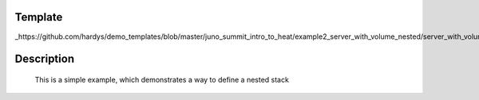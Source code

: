 ..
      Licensed under the Apache License, Version 2.0 (the "License"); you may
      not use this file except in compliance with the License. You may obtain
      a copy of the License at

          http://www.apache.org/licenses/LICENSE-2.0

      Unless required by applicable law or agreed to in writing, software
      distributed under the License is distributed on an "AS IS" BASIS, WITHOUT
      WARRANTIES OR CONDITIONS OF ANY KIND, either express or implied. See the
      License for the specific language governing permissions and limitations
      under the License.

Template
--------
_https://github.com/hardys/demo_templates/blob/master/juno_summit_intro_to_heat/example2_server_with_volume_nested/server_with_volume_nested.yaml

Description
-----------
 This is a simple example, which demonstrates a way to define a nested stack
